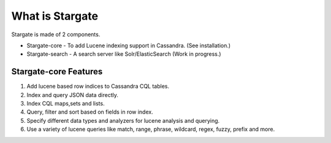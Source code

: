 What is Stargate
=================

Stargate is made of 2 components.

* Stargate-core - To add Lucene indexing support in Cassandra. (See installation.)
* Stargate-search - A search server like Solr/ElasticSearch (Work in progress.)

Stargate-core Features
^^^^^^^^^^^^^^^^^^^^^^
1. Add lucene based row indices to Cassandra CQL tables.
2. Index and query JSON data directly.
3. Index CQL maps,sets and lists.
4. Query, filter and sort based on fields in row index.
5. Specify different data types and analyzers for lucene analysis and querying.
6. Use a variety of lucene queries like match, range, phrase, wildcard, regex, fuzzy, prefix and more.

